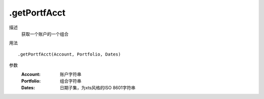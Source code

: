 .getPortfAcct
=============
描述
    获取一个账户的一个组合

用法
::

    .getPortfAcct(Account, Portfolio, Dates)

参数
    :Account: 账户字符串
    :Portfolio: 组合字符串
    :Dates: 日期子集，为xts风格的ISO 8601字符串
